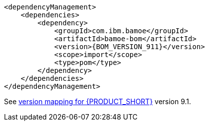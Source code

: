 [source,xml,subs="attributes+"]
----
<dependencyManagement>
    <dependencies>
        <dependency>
            <groupId>com.ibm.bamoe</groupId>         
            <artifactId>bamoe-bom</artifactId> 
            <version>{BOM_VERSION_911}</version> 
            <scope>import</scope>
            <type>pom</type>
        </dependency>
    </dependencies>
</dependencyManagement>
----
See xref:../introduction/release-notes/version-mapping.adoc[version mapping for {PRODUCT_SHORT}] version 9.1.
